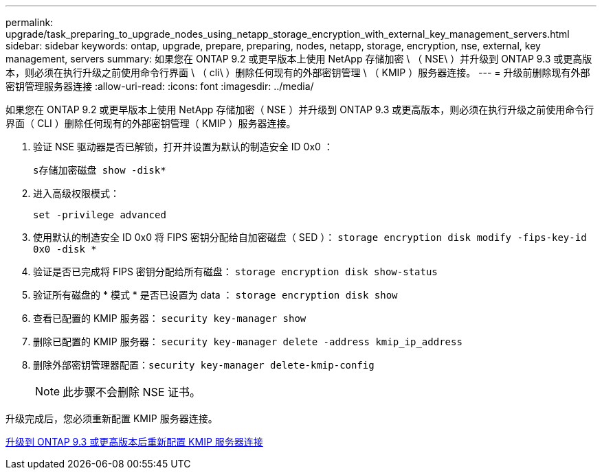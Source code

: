 ---
permalink: upgrade/task_preparing_to_upgrade_nodes_using_netapp_storage_encryption_with_external_key_management_servers.html 
sidebar: sidebar 
keywords: ontap, upgrade, prepare, preparing, nodes, netapp, storage, encryption, nse, external, key management, servers 
summary: 如果您在 ONTAP 9.2 或更早版本上使用 NetApp 存储加密 \ （ NSE\ ）并升级到 ONTAP 9.3 或更高版本，则必须在执行升级之前使用命令行界面 \ （ cli\ ）删除任何现有的外部密钥管理 \ （ KMIP ）服务器连接。 
---
= 升级前删除现有外部密钥管理服务器连接
:allow-uri-read: 
:icons: font
:imagesdir: ../media/


[role="lead"]
如果您在 ONTAP 9.2 或更早版本上使用 NetApp 存储加密（ NSE ）并升级到 ONTAP 9.3 或更高版本，则必须在执行升级之前使用命令行界面（ CLI ）删除任何现有的外部密钥管理（ KMIP ）服务器连接。

. 验证 NSE 驱动器是否已解锁，打开并设置为默认的制造安全 ID 0x0 ：
+
`s存储加密磁盘 show -disk*`

. 进入高级权限模式：
+
`set -privilege advanced`

. 使用默认的制造安全 ID 0x0 将 FIPS 密钥分配给自加密磁盘（ SED ）： `storage encryption disk modify -fips-key-id 0x0 -disk *`
. 验证是否已完成将 FIPS 密钥分配给所有磁盘： `storage encryption disk show-status`
. 验证所有磁盘的 * 模式 * 是否已设置为 data ： `storage encryption disk show`
. 查看已配置的 KMIP 服务器： `security key-manager show`
. 删除已配置的 KMIP 服务器： `security key-manager delete -address kmip_ip_address`
. 删除外部密钥管理器配置：``security key-manager delete-kmip-config``
+

NOTE: 此步骤不会删除 NSE 证书。



升级完成后，您必须重新配置 KMIP 服务器连接。

xref:task_reconfiguring_kmip_servers_connections_after_upgrading_to_ontap_9_3_or_later.adoc[升级到 ONTAP 9.3 或更高版本后重新配置 KMIP 服务器连接]

